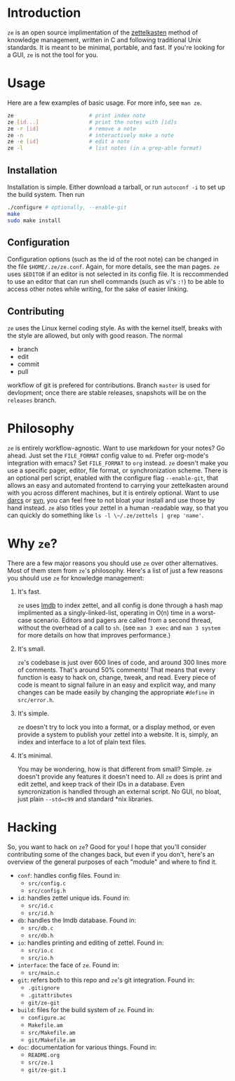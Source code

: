 * Introduction

  ~ze~ is an open source implimentation of the [[https://zettelkasten.de/][zettelkasten]] method of knowledge
  management, written in C and following traditional Unix standards. It is
  meant to be minimal, portable, and fast. If you're looking for a GUI, ~ze~ is
  not the tool for you.

* Usage

  Here are a few examples of basic usage. For more info, see ~man ze~.

  #+BEGIN_SRC sh
    ze                        # print index note
    ze [id...]                # print the notes with [id]s
    ze -r [id]                # remove a note
    ze -n                     # interactively make a note
    ze -e [id]                # edit a note
    ze -l                     # list notes (in a grep-able format)
  #+END_SRC

** Installation

   Installation is simple. Either download a tarball, or run ~autoconf -i~ to
   set up the build system. Then run

   #+BEGIN_SRC sh
     ./configure # optionally, --enable-git
     make
     sudo make install
   #+END_SRC
   
** Configuration

   Configuration options (such as the id of the root note) can be changed in the
   file ~$HOME/.ze/ze.conf~. Again, for more details, see the man pages. ~ze~
   uses ~$EDITOR~ if an editor is not selected in its config file. It is
   reccommended to use an editor that can run shell commands (such as vi's ~:!~)
   to be able to access other notes while writing, for the sake of easier
   linking.

** Contributing

   ~ze~ uses the Linux kernel coding style. As with the kernel itself, breaks
   with the style are allowed, but only with good reason.
   The normal
   - branch
   - edit
   - commit
   - pull
   workflow of git is prefered for contributions. Branch =master= is used for
   devlopment; once there are stable releases, snapshots will be on the
   =releases= branch.

* Philosophy

  ~ze~ is entirely workflow-agnostic. Want to use markdown for your notes? Go
  ahead. Just set the =FILE_FORMAT= config value to =md=. Prefer org-mode's
  integration with emacs? Set =FILE_FORMAT= to =org= instead. ~ze~
  doesn't make you use a specific pager, editor, file format, or synchronization
  scheme. There is an optional perl script, enabled with the configure flag
  ~--enable-git~, that allows an easy and automated frontend to carrying your
  zettelkasten around with you across different machines, but it is entirely
  optional. Want to use [[http://darcs.net/][darcs]] or [[https://subversion.apache.org/][svn]], you can feel free to not bloat your
  install and use those by hand instead. ~ze~ also titles your zettel in a human
  -readable way, so that you can quickly do something like
  ~ls -l \~/.ze/zettels | grep 'name'~. 

* Why ~ze~?

  There are a few major reasons you should use ~ze~ over other alternatives.
  Most of them stem from ~ze~'s philosophy. Here's a list of just a few reasons
  you should use ~ze~ for knowledge management:

  1. It's fast.

     ~ze~ uses [[https://en.wikipedia.org/wiki/Lightning_Memory-Mapped_Database][lmdb]] to index zettel, and all config is done through a hash map
     implimented as a singly-linked-list, operating in O(n) time in a worst-case
     scenario. Editors and pagers are called from a second thread, without the
     overhead of a call to ~sh~. (see =man 3 exec= and =man 3 system= for more
     details on how that improves performance.)

  2. It's small.

     ~ze~'s codebase is just over 600 lines of code, and around 300 lines more
     of comments. That's around 50% comments! That means that every function is
     easy to hack on, change, tweak, and read. Every piece of code is meant to
     signal failure in an easy and explicit way, and many changes can be made
     easily by changing the appropriate =#define= in =src/error.h=.

  3. It's simple.

     ~ze~ doesn't try to lock you into a format, or a display method, or even
     provide a system to publish your zettel into a website. It is, simply, an
     index and interface to a lot of plain text files.

  4. It's minimal.

     You may be wondering, how is that different from small? Simple. ~ze~
     doesn't provide any features it doesn't need to. All ~ze~ does is print
     and edit zettel, and keep track of their IDs in a database. Even
     syncronization is handled through an external script. No GUI, no bloat,
     just plain =--std=c99= and standard *nix libraries.

* Hacking

  So, you want to hack on ~ze~? Good for you! I hope that you'll consider
  contributing some of the changes back, but even if you don't, here's an
  overview of the general purposes of each "module" and where to find it.

  - =conf=: handles config files. Found in:
    - ~src/config.c~
    - ~src/config.h~
  - =id=: handles zettel unique ids. Found in:
    - ~src/id.c~
    - ~src/id.h~
  - =db=: handles the lmdb database. Found in:
    - ~src/db.c~
    - ~src/db.h~
  - =io=: handles printing and editing of zettel. Found in:
    - ~src/io.c~
    - ~src/io.h~
  - =interface=: the face of ~ze~. Found in:
    - ~src/main.c~
  - =git=: refers both to this repo and ~ze~'s git integration. Found in:
    - ~.gitignore~
    - ~.gitattributes~
    - ~git/ze-git~
  - =build=: files for the build system of ~ze~. Found in:
    - ~configure.ac~
    - ~Makefile.am~
    - ~src/Makefile.am~
    - ~git/Makefile.am~
  - =doc=: documentation for various things. Found in:
    - ~README.org~
    - ~src/ze.1~
    - ~git/ze-git.1~
